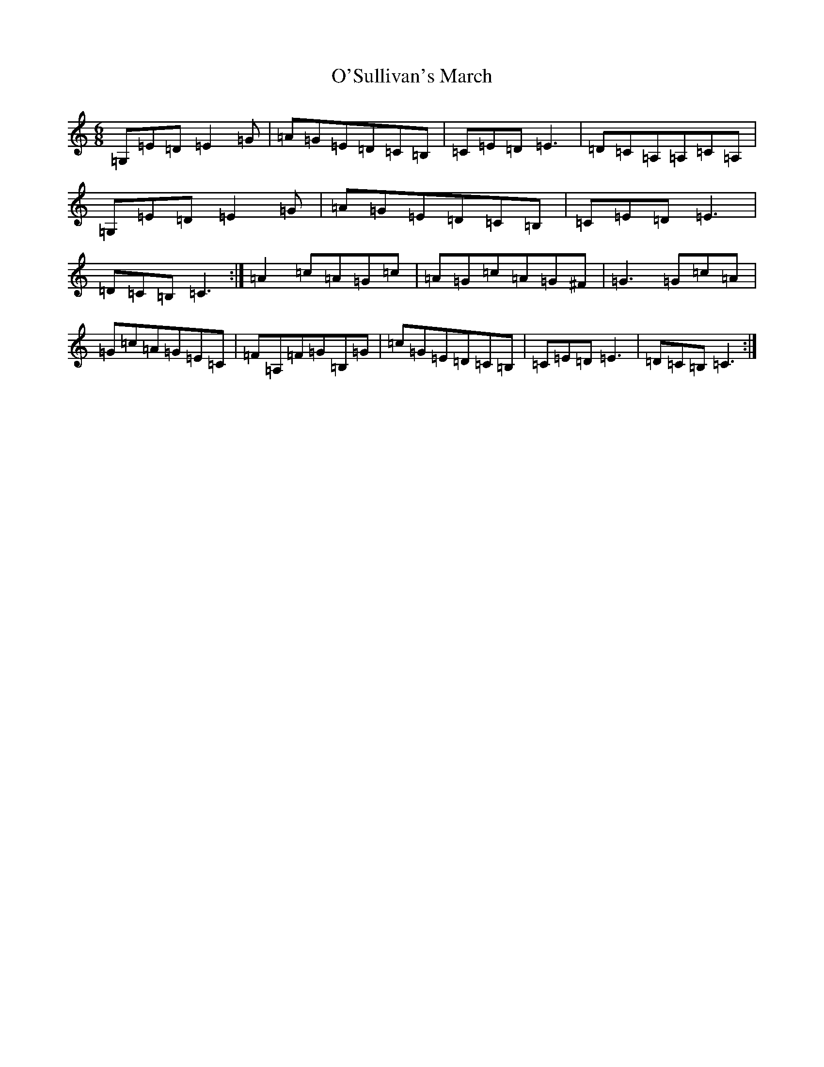 X: 15810
T: O'Sullivan's March
S: https://thesession.org/tunes/2204#setting15569
Z: G Major
R: jig
M: 6/8
L: 1/8
K: C Major
=G,=E=D=E2=G|=A=G=E=D=C=B,|=C=E=D=E3|=D=C=A,=A,=C=A,|=G,=E=D=E2=G|=A=G=E=D=C=B,|=C=E=D=E3|=D=C=B,=C3:|=A2=c=A=G=c|=A=G=c=A=G^F|=G3=G=c=A|=G=c=A=G=E=C|=F=A,=F=G=B,=G|=c=G=E=D=C=B,|=C=E=D=E3|=D=C=B,=C3:|